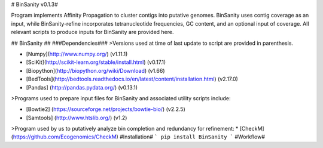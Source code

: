 # BinSanity v0.1.3#

Program implements Affinity Propagation to cluster contigs into putative genomes. BinSanity uses contig coverage as an input, while BinSanity-refine incorporates tetranucleotide frequencies, GC content, and an optional input of coverage. All relevant scripts to produce inputs for BinSanity are provided here.

## BinSanity ##
###Dependencies###
>Versions used at time of last update to script are provided in parenthesis.

* [Numpy](http://www.numpy.org/) (v1.11.1)
* [SciKit](http://scikit-learn.org/stable/install.html) (v0.17.1)
* [Biopython](http://biopython.org/wiki/Download) (v1.66)
* [BedTools](http://bedtools.readthedocs.io/en/latest/content/installation.html) (v2.17.0)
* [Pandas] (http://pandas.pydata.org/) (v0.13.1)

>Programs used to prepare input files for BinSanity and associated utility scripts include:

* [Bowtie2] (https://sourceforge.net/projects/bowtie-bio/) (v2.2.5)
* [Samtools] (http://www.htslib.org/) (v1.2)

>Program used by us to putatively analyze bin completion and redundancy for refinement:
* [CheckM] (https://github.com/Ecogenomics/CheckM)
#Installation#
```
pip install BinSanity
```
#Workflow#

